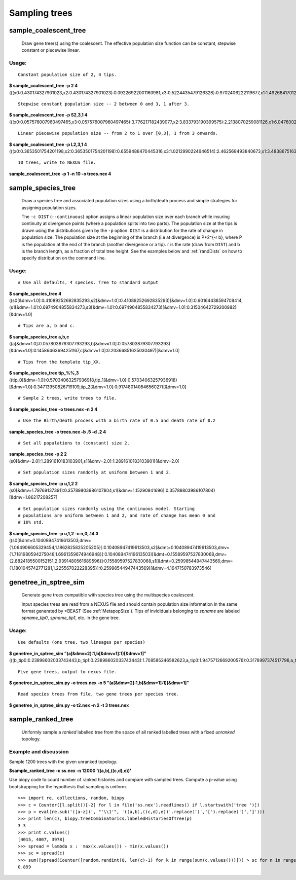 ==============
Sampling trees
==============

----------------------
sample_coalescent_tree
----------------------

    Draw gene tree(s) using the coalescent. The effective population size
    function can be constant, stepwise constant or piecewise linear.

Usage:
^^^^^^

::

  Constant population size of 2, 4 tips.
  
| **$ sample_coalescent_tree -p 2 4**
| (((x0:0.430174327901023,x2:0.430174327901023):0.09226922001160981,x3:0.5224435479126328):0.9702406222119677,x1:1.4926841701246005)

::

  Stepwise constant population size -- 2 between 0 and 3, 1 after 3.

| **$ sample_coalescent_tree -p S2,3,1 4**
| (((x0:0.057576007960497465,x3:0.057576007960497465):3.776217182439077,x2:3.833793190399575):2.2138070259081126,x1:6.047600216307687)

::

  Linear piecewise population size -- from 2 to 1 over [0,3], 1 from 3 onwards.

| **$ sample_coalescent_tree -p L2,3,1 4**
| (((x0:0.3653501754201198,x2:0.3653501754201198):0.6559488470445316,x3:1.0212990224646514):2.462568493840673,x1:3.4838675163053243)

::

  10 trees, write to NEXUS file.

| **sample_coalescent_tree -p 1 -n 10 -o trees.nex 4**

.. _sameSpTrees:

-------------------
sample_species_tree
-------------------

    Draw a species tree and associated population sizes using a
    birth/death process and simple strategies for assigning population
    sizes.

    The ``-c DIST`` (``--continuous``) option assigns a linear population size
    over each branch while insuring continuity at divergence points (where a
    population splits into two parts). The population size at the tips is drawn
    using the distributions given by the ``-p`` option.  ``DIST`` is a
    distribution for the rate of change in population size. The population size
    at the beginning of the branch (i.e at divergence) is P\*2^{-r b}, where P is the
    population at the end of the branch (another divergence or a tip). r is the
    rate (draw from ``DIST``) and b is the branch length, as a fraction of total
    tree height. See the examples below and :ref:`randDists` on how to specify
    distribution on the command line.


Usage:
^^^^^^

::

  # Use all defaults, 4 species. Tree to standard output

| **$ sample_species_tree 4**
| ((s0[&dmv=1.0]:0.41089252692835293,s2[&dmv=1.0]:0.41089252692835293)[&dmv=1.0]:0.60164438594708414,(s1[&dmv=1.0]:0.6974904855834273,s3[&dmv=1.0]:0.6974904855834273)[&dmv=1.0]:0.31504642729200982)[&dmv=1.0]

::

  # Tips are a, b and c.

| **$ sample_species_tree a,b,c**
| ((a[&dmv=1.0]:0.057803879307793293,b[&dmv=1.0]:0.057803879307793293)[&dmv=1.0]:0.14586463694251167,c[&dmv=1.0]:0.20366851625030497)[&dmv=1.0]

::

  # Tips from the template tip_XX.

| **$ sample_species_tree tip_%%,3**
| ((tip_0[&dmv=1.0]:0.57034063257936918,tip_1[&dmv=1.0]:0.57034063257936918)[&dmv=1.0]:0.34713950826719109,tip_2[&dmv=1.0]:0.91748014084656027)[&dmv=1.0]

::

  # Sample 2 trees, write trees to file.

| **$ sample_species_tree -o trees.nex -n 2 4**

::

  # Use the Birth/Death process with a birth rate of 0.5 and death rate of 0.2

| **sample_species_tree -o trees.nex -b .5 -d .2 4**


::

  # Set all populations to (constant) size 2.

| **sample_species_tree -p 2 2**
| (s0[&dmv=2.0]:1.2891610183103901,s1[&dmv=2.0]:1.2891610183103901)[&dmv=2.0]

::

  # Set population sizes randomly at uniform between 1 and 2.

| **$ sample_species_tree -p u,1,2 2**
| (s0[&dmv=1.79769137391]:0.35789803986107804,s1[&dmv=1.15290941696]:0.35789803986107804)[&dmv=1.86217208257]

::

  # Set population sizes randomly using the continuous model. Starting
  # populations are uniform between 1 and 2, and rate of change has mean 0 and
  # 10% std. 

| **$ sample_species_tree -p u,1,2 -c n,0,.14 3**
| ((s0[&dmt=0.10408947419613503,dmv={1.064906605329454,1.1862825825205205}]:0.10408947419613503,s2[&dmt=0.10408947419613503,dmv={1.7181980594275048,1.6961359674946948}]:0.10408947419613503)[&dmt=0.15589597527830068,dmv={2.8824185500152151,2.9391480561689596}]:0.15589597527830068,s1[&dmt=0.25998544947443569,dmv={1.1801045742771281,1.225567022228395}]:0.25998544947443569)[&dmv=4.1647150783973546]



----------------------
genetree_in_sptree_sim
----------------------

  Generate gene trees compatible with species tree using the multispecies
  coalescent.

  Input species trees are read from a NEXUS file and should contain population
  size information in the same format generated by \*BEAST (See
  :ref:`MetapopSize`). Tips of invididuals belonging to *spname* are
  labeled *spname_tip0*, *spname_tip1*, etc. in the gene tree.

Usage:
^^^^^^

::

  Use defaults (one tree, two lineages per species)
  
| **$ genetree_in_sptree_sim "(a[&dmv=2]:1,b[&dmv=1]:1)[&dmv=1]"**
| (((b_tip0:0.23898602033743443,b_tip1:0.23898602033743443):1.708585246582623,a_tip0:1.9475712669200576):0.3178997374517798,a_tip1:2.2654710043718373)

::

  Five gene trees, output to nexus file.

| **$ genetree_in_sptree_sim.py -o trees.nex -n 5 "(a[&dmv=2]:1,b[&dmv=1]:1)[&dmv=1]"**

::

  Read species trees from file, two gene trees per species tree.

| **$ genetree_in_sptree_sim.py -o t2.nex -n 2  -t 3 trees.nex**



------------------
sample_ranked_tree
------------------

    Uniformly sample a *ranked* labelled tree from the space of all
    ranked labelled trees with a fixed *unranked* topology.

Example and discussion
^^^^^^^^^^^^^^^^^^^^^^

Sample 1200 trees with the given unranked topology.

| **$sample_ranked_tree -o ss.nex -n 12000 '((a,b),((c,d),e))'**

Use biopy code to count number of ranked histories and compare with sampled
trees.  Compute a p-value using bootstrapping for the hypothesis that sampling
is uniform.

::

 >>> import re, collections, random, biopy
 >>> c = Counter([l.split()[-2] for l in file('ss.nex').readlines() if l.startswith('tree ')])
 >>> p = eval(re.sub('([a-z])', "'\\1'", '((a,b),((c,d),e))'.replace('(','[').replace(')',']')))
 >>> print len(c), biopy.treeCombinatorics.labeledHistoriesOfTree(p)
 3 3
 >>> print c.values()
 [4015, 4007, 3978]
 >>> spread = lambda x :  max(x.values()) - min(x.values())
 >>> sc = spread(c)
 >>> sum([spread(Counter([random.randint(0, len(c)-1) for k in range(sum(c.values()))])) > sc for n in range(1000)])/1000.
 0.899
